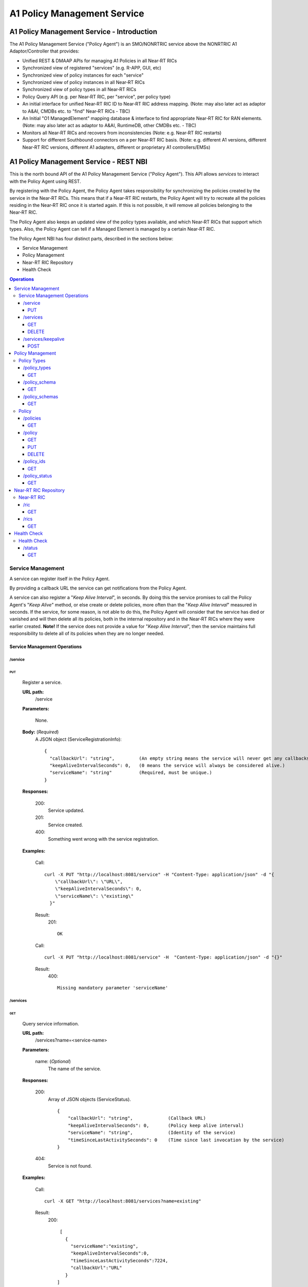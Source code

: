 .. This work is licensed under a Creative Commons Attribution 4.0 International License.
.. http://creativecommons.org/licenses/by/4.0

.. |nbsp| unicode:: 0xA0
   :trim:

.. |nbh| unicode:: 0x2011
   :trim:

.. _policy-agent-api:

############################
A1 Policy Management Service
############################


*******************************************
A1 Policy Management Service - Introduction
*******************************************

The A1 Policy Management Service ("Policy Agent") is an SMO/NONRTRIC service above the NONRTRIC A1 Adaptor/Controller
that provides:

* Unified REST & DMAAP APIs for managing A1 Policies in all Near |nbh| RT |nbsp| RICs
* Synchronized view of registered "services" (e.g. R-APP, GUI, etc)
* Synchronized view of policy instances for each "service"
* Synchronized view of policy instances in all Near |nbh| RT |nbsp| RICs
* Synchronized view of policy types in all Near |nbh| RT |nbsp| RICs
* Policy Query API (e.g. per Near |nbh| RT |nbsp| RIC, per "service", per policy type)
* An initial interface for unified Near |nbh| RT |nbsp| RIC ID to Near |nbh| RT |nbsp| RIC address mapping.
  (Note:  may also later act as adaptor to A&AI, CMDBs etc. to "find" Near |nbh| RT |nbsp| RICs - TBC)
* An Initial "O1 ManagedElement" mapping database & interface to find appropriate Near |nbh| RT |nbsp| RIC for RAN elements.
  (Note: may also later act as adaptor to A&AI, RuntimeDB, other CMDBs etc. - TBC)
* Monitors all Near |nbh| RT |nbsp| RICs and recovers from inconsistencies (Note: e.g. Near |nbh| RT |nbsp| RIC restarts)
* Support for different Southbound connectors on a per Near |nbh| RT |nbsp| RIC basis. (Note: e.g. different A1
  versions, different Near |nbh| RT |nbsp| RIC versions, different A1 adapters, different or proprietary A1
  controllers/EMSs)

***************************************
A1 Policy Management Service - REST NBI
***************************************

This is the north bound API of the A1 Policy Management Service ("Policy Agent"). This API allows *services* to interact
with the Policy Agent using REST.

By registering with the Policy Agent, the Policy Agent takes responsibility for synchronizing the policies created by
the service in the Near |nbh| RT |nbsp| RICs. This means that if a Near |nbh| RT |nbsp| RIC restarts, the Policy Agent
will try to recreate all the policies residing in the Near |nbh| RT |nbsp| RIC once it is started again. If this is not
possible, it will remove all policies belonging to the Near |nbh| RT |nbsp| RIC.

The Policy Agent also keeps an updated view of the policy types available, and which Near |nbh| RT |nbsp| RICs that
support which types. Also, the Policy Agent can tell if a Managed Element is managed by a certain
Near |nbh| RT |nbsp| RIC.

The Policy Agent NBI has four distinct parts, described in the sections below:

* Service Management
* Policy Management
* Near-RT RIC Repository
* Health Check

.. contents:: Operations
   :depth: 4
   :local:


Service Management
==================

A service can register itself in the Policy Agent.

By providing a callback URL the service can get notifications from the Policy Agent.

A service can also register a "*Keep Alive Interval*", in seconds. By doing this the service promises to call the
Policy Agent's "*Keep Alive*" method, or else create or delete policies, more often than the "*Keep Alive Interval*"
measured in seconds. If the service, for some reason, is not able to do this, the Policy Agent will consider that the
service has died or vanished and will then delete all its policies, both in the internal repository and in the 
Near |nbh| RT |nbsp| RICs where they were earlier created. **Note!** |nbsp| If the service does not provide a value for
"*Keep Alive Interval*", then the service maintains full responsibility to delete all of its policies when they are no
longer needed.

Service Management Operations
-----------------------------

/service
~~~~~~~~

PUT
+++

  Register a service.

  **URL path:**
    /service

  **Parameters:**

    None.

  **Body:**  (*Required*)
      A JSON object (ServiceRegistrationInfo): ::

        {
          "callbackUrl": "string",         (An empty string means the service will never get any callbacks.)
          "keepAliveIntervalSeconds": 0,   (0 means the service will always be considered alive.)
          "serviceName": "string"          (Required, must be unique.)
        }

  **Responses:**

    200:
          Service updated.

    201:
          Service created.

    400:
          Something went wrong with the service registration.

  **Examples:**

    Call: ::

      curl -X PUT "http://localhost:8081/service" -H "Content-Type: application/json" -d "{
          \"callbackUrl\": \"URL\",
          \"keepAliveIntervalSeconds\": 0,
          \"serviceName\": \"existing\"
        }"

    Result:
      201: ::

         OK

    Call: ::

       curl -X PUT "http://localhost:8081/service" -H  "Content-Type: application/json" -d "{}"

    Result:
       400: ::

         Missing mandatory parameter 'serviceName'

/services
~~~~~~~~~

GET
+++

  Query service information.

  **URL path:**
    /services?name=<service-name>

  **Parameters:**

    name: (*Optional*)
      The name of the service.

  **Responses:**

    200:
          Array of JSON objects (ServiceStatus). ::

           {
               "callbackUrl": "string",             (Callback URL)
               "keepAliveIntervalSeconds": 0,       (Policy keep alive interval)
               "serviceName": "string",             (Identity of the service)
               "timeSinceLastActivitySeconds": 0    (Time since last invocation by the service)
           }

    404:
          Service is not found.

  **Examples:**

    Call: ::

      curl -X GET "http://localhost:8081/services?name=existing"

    Result:
      200: ::

         [
           {
             "serviceName":"existing",
             "keepAliveIntervalSeconds":0,
             "timeSinceLastActivitySeconds":7224,
             "callbackUrl":"URL"
           }
        ]

    Call: ::

      curl -X GET "http://localhost:8081/services?name=nonexistent"

    Result:
       404: ::

         Service not found

DELETE
++++++

  Delete a service.

  **URL path:**
    /services?name=<service-name>

  **Parameters:**

    name: (*Required*)
      The name of the service.

  **Responses:**

    204:
          OK

    404:
          Service not found.

  **Examples:**

    Call: ::

      curl -X DELETE "http://localhost:8081/services?name=existing"

    Result:
      204: ::

         OK

    Call: ::

      curl -X DELETE "http://localhost:8081/services?name=nonexistent"

    Result:
       404: ::

         Could not find service: nonexistent

/services/keepalive
~~~~~~~~~~~~~~~~~~~

POST
++++

  Heart beat from a service.

  **URL path:**
    /services/keepalive?name=<service-name>

  **Parameters:**

    name: (*Required*)
      The name of the service.

  **Responses:**

    200:
          OK

    404:
          Service is not found.

  **Examples:**

    Call: ::

      curl -X POST "http://localhost:8081/services/keepalive?name=existing"

    Result:
      200: ::

         OK

    Call: ::

      curl -X POST "http://localhost:8081/services/keepalive?name=nonexistent"

    Result:
       404: ::

         Could not find service: nonexistent

Policy Management
=================

Policies are based on types. The set of available policy types is determined by the set of policy types supported by
Near |nbh| RT |nbsp| RICs. At startup, the Policy Agent queries all Near |nbh| RT |nbsp| RICs for their supported types
and stores them in its internal repository. It then checks this at regular intervals to keep the repository of types up
to date. Policy types cannot be created, updated or deleted using this interface since this must be done via the
Near |nbh| RT |nbsp| RICs.

Policies can be queried, created, updated, and deleted. A policy is always created in a specific
Near |nbh| RT |nbsp| RIC.

When a policy is created, the Policy Agent stores information about it in its internal repository. At regular intervals,
it then checks with all Near |nbh| RT |nbsp| RICs that this repository is synchronized. If, for some reason, there is an
inconsistency, the Policy Agent will start a synchronization job and try to reflect the status of the
Near |nbh| RT |nbsp| RIC. If this fails, the Policy Agent will delete all policies for the specific
Near |nbh| RT |nbsp| RIC in the internal repository and set its state to *UNKNOWN*. This means that no interaction with
the Near |nbh| RT |nbsp| RIC is possible until the Policy Agent has been able to contact it again and re-synchronize its
state in the repository.

Policy Types
------------

A policy type defines a name and a JSON schema that constrains the content of a policy of that type.

/policy_types
~~~~~~~~~~~~~

GET
+++

  Query policy type names.

  **URL path:**
    /policy_types?ric=<name-of-ric>

  **Parameters:**

    ric: (*Optional*)
      The name of the Near |nbh| RT |nbsp| RIC to get types for.

  **Responses:**

    200:
          Array of policy type names.

    404:
          Near |nbh| RT |nbsp| RIC is not found.

  **Examples:**

    Call: ::

      curl -X GET "http://localhost:8081/policy_types"

    Result:
      200: ::

         [
           "STD_PolicyModelUnconstrained_0.2.0",
           "Example_QoETarget_1.0.0",
           "ERIC_QoSNudging_0.2.0"
        ]

    Call: ::

      curl -X GET "http://localhost:8081/policy_types?ric=nonexistent"

    Result:
       404: ::

         org.oransc.policyagent.exceptions.ServiceException: Could not find ric: nonexistent

/policy_schema
~~~~~~~~~~~~~~

GET
+++

  Returns one policy type schema definition.

  **URL path:**
    /policy_schema?id=<name-of-type>

   **Parameters:**

    id: (*Required*)
      The ID of the policy type to get the definition for.

  **Responses:**

    200:
          Policy schema as JSON schema.

    404:
          Policy type is not found.

  **Examples:**

    Call: ::

      curl -X GET "http://localhost:8081/policy_schema?id=STD_PolicyModelUnconstrained_0.2.0"

    Result:
      200: ::

        {
          "$schema": "http://json-schema.org/draft-07/schema#",
          "title": "STD_PolicyModelUnconstrained_0.2.0",
          "description": "Standard model of a policy with unconstrained scope id combinations",
          "type": "object",
          "properties": {
           "scope": {
              "type": "object",
              "properties": {
                "ueId": {"type": "string"},
                "groupId": {"type": "string"}
              },
              "minProperties": 1,
              "additionalProperties": false
            },
            "qosObjectives": {
              "type": "object",
              "properties": {
                "gfbr": {"type": "number"},
                "mfbr": {"type": "number"}
              },
              "additionalProperties": false
            },
            "resources": {
              "type": "array",
              "items": {
                "type": "object",
                "properties": {
                  "cellIdList": {
                    "type": "array",
                    "minItems": 1,
                    "uniqueItems": true,
                    "items": {
                      "type": "string"
                    }
                  },
                "additionalProperties": false,
                "required": ["cellIdList"]
              }
            }
          },
          "minProperties": 1,
          "additionalProperties": false,
          "required": ["scope"]
        }

    Call: ::

      curl -X GET "http://localhost:8081/policy_schema?id=nonexistent"

    Result:
       404: ::

         org.oransc.policyagent.exceptions.ServiceException: Could not find type: nonexistent

/policy_schemas
~~~~~~~~~~~~~~~

GET
+++

  Returns policy type schema definitions.

  **URL path:**
    /policy_schemas?ric=<name-of-ric>

   **Parameters:**

    ric: (*Optional*)
      The name of the Near |nbh| RT |nbsp| RIC to get the definitions for.

  **Responses:**

    200:
          An array of policy schemas as JSON schemas.

    404:
          Near |nbh| RT |nbsp| RIC is not found.

  **Examples:**

    Call: ::

      curl -X GET "http://localhost:8081/policy_schemas"

    Result:
      200: ::

        [{
          "$schema": "http://json-schema.org/draft-07/schema#",
          "title": "STD_PolicyModelUnconstrained_0.2.0",
          "description": "Standard model of a policy with unconstrained scope id combinations",
          "type": "object",
          "properties": {
           "scope": {
              "type": "object",
              .
              .
              .
          "additionalProperties": false,
          "required": ["scope"]
        },
         .
         .
         .
        {
          "$schema": "http://json-schema.org/draft-07/schema#",
          "title": "Example_QoETarget_1.0.0",
          "description": "Example QoE Target policy type",
          "type": "object",
          "properties": {
           "scope": {
              "type": "object",
              .
              .
              .
          "additionalProperties": false,
          "required": ["scope"]
        }]

    Call:
      curl -X GET "http://localhost:8081/policy_schemas?ric=nonexistent"

    Result:
       404: ::

         org.oransc.policyagent.exceptions.ServiceException: Could not find ric: nonexistent

Policy
------

A policy is defined by its type schema.

Once a service has created a policy, it is the service's responsibility to maintain its life cycle. Since policies are
transient, they will not survive a restart of a Near |nbh| RT |nbsp| RIC. But this is handled by the Policy Agent. When
a Near |nbh| RT |nbsp| RIC has been restarted, the Policy Agent will try to recreate the policies in the
Near |nbh| RT |nbsp| RIC that are stored in its local repository. This means that the service always must delete any
policy it has created. There are only two exceptions, see below:

- The service has registered a "*Keep Alive Interval*", then its policies will be deleted if it fails to notify the
  Policy Agent in due time.
- The Policy Agent completely fails to synchronize with a Near |nbh| RT |nbsp| RIC.

/policies
~~~~~~~~~

GET
+++

  Query policies.

  **URL path:**
    /policies?ric=<name-of-ric>&service=<name-of-service>&type=<name-of-type>

  **Parameters:**

    ric: (*Optional*)
      The name of the Near |nbh| RT |nbsp| RIC to get policies for.

    service: (*Optional*)
      The name of the service to get policies for.

    type: (*Optional*)
      The name of the policy type to get policies for.

  **Responses:**

    200:
          Array of JSON objects (PolicyInfo). ::

            {
              "id": "string",              (Identity of the policy)
              "json": "object",            (The configuration of the policy)
              "lastModified": "string",    (Timestamp, last modification time)
              "ric": "string",             (Identity of the target Near |nbh| RT |nbsp| RIC)
              "service": "string",         (The name of the service owning the policy)
              "type": "string"             (Name of the policy type)
            }

    404:
          Near |nbh| RT |nbsp| RIC or policy type not found.

  **Examples:**

    Call: ::

      curl -X GET "http://localhost:8081/policies?ric=existing"

    Result:
      200: ::

         [
           {
             "id": "Policy 1",
             "json": {
               "scope": {
                 "ueId": "UE 1",
                 "groupId": "Group 1"
               },
               "qosObjectives": {
                 "gfbr": 1,
                 "mfbr": 2
               },
               "cellId": "Cell 1"
             },
             "lastModified": "Wed, 01 Apr 2020 07:45:45 GMT",
             "ric": "existing",
             "service": "Service 1",
             "type": "STD_PolicyModelUnconstrained_0.2.0"
           },
           {
             "id": "Policy 2",
             "json": {
                 .
                 .
                 .
             },
             "lastModified": "Wed, 01 Apr 2020 07:45:45 GMT",
             "ric": "existing",
             "service": "Service 2",
             "type": "Example_QoETarget_1.0.0"
           }
        ]

    Call: ::

      curl -X GET "http://localhost:8081/policies?type=nonexistent"

    Result:
       404: ::

         Policy type not found

/policy
~~~~~~~

GET
+++

  Returns a policy configuration.

  **URL path:**
    /policy?instance=<name-of-policy>

  **Parameters:**

    instance: (*Required*)
      The ID/name of the policy instance.

  **Responses:**

    200:
          JSON object containing policy information. ::

            {
              "id": "string",                  (ID/name of policy)
              "json": "object",                (JSON with policy data speified by the type)
              "ownerServiceName": "string",    (Name of the service that created the policy)
              "ric": "string",                 (Name of the Near |nbh| RT |nbsp| RIC where the policy resides)
              "type": "string",                (Name of the policy type of the policy)
              "lastModified"                   (Timestamp, last modification time)
            }

    404:
          Policy is not found.

  **Examples:**

    Call: ::

      curl -X GET "http://localhost:8081/policy?instance=Policy 1"

    Result:
      200: ::

         {
           "id": "Policy 1",
           "json", {
             "scope": {
               "ueId": "UE1 ",
               "cellId": "Cell 1"
             },
             "qosObjectives": {
               "gfbr": 319.5,
               "mfbr": 782.75,
               "priorityLevel": 268.5,
               "pdb": 44.0
             },
             "qoeObjectives": {
               "qoeScore": 329.0,
               "initialBuffering": 27.75,
               "reBuffFreq": 539.0,
               "stallRatio": 343.0
             },
             "resources": []
           },
           "ownerServiceName": "Service 1",
           "ric": "ric1",
           "type": "STD_PolicyModelUnconstrained_0.2.0",
           "lastModified": "Wed, 01 Apr 2020 07:45:45 GMT"
         }

    Call: ::

      curl -X GET "http://localhost:8081/policy?instance=nonexistent"

    Result:
       404: ::

         Policy is not found

PUT
+++

  Create/Update a policy. **Note!** Calls to this method will also trigger "*Keep Alive*" for a service which has a
  "*Keep Alive Interval*" registered.

  **URL path:**
    /policy?instance=<name-of-policy>&ric=<name-of-ric>&service=<name-of-service>&type=<name-of-policy-type>

  **Parameters:**

    instance: (*Required*)
      The ID/name of the policy instance.

    ric: (*Required*)
      The name of the Near |nbh| RT |nbsp| RIC where the policy will be created.

    service: (*Required*)
      The name of the service creating the policy.

    type: (*Optional*)
      The name of the policy type.

  **Body:** (*Required*)
      A JSON object containing the data specified by the type.

  **Responses:**

    200:
          Policy updated.

    201:
          Policy created.

    404:
          Near |nbh| RT |nbsp| RIC or policy type is not found.

    423:
          Near |nbh| RT |nbsp| RIC is locked.

  **Examples:**

    Call: ::

      curl -X PUT "http://localhost:8081/policy?instance=Policy%201&ric=ric1&service=Service%201&type=STD_PolicyModelUnconstrained_0.2.0"
        -H  "Content-Type: application/json"
        -d "{
              \"scope\": {
                \"ueId\": \"UE 1\",
                \"cellId\": \"Cell 1\"
              },
              \"qosObjectives\": {
                \"gfbr\": 319.5,
                \"mfbr\": 782.75,
                \"priorityLevel\": 268.5,
                \"pdb\": 44.0
              },
              \"qoeObjectives\": {
                \"qoeScore\": 329.0,
                \"initialBuffering\": 27.75,
                \"reBuffFreq\": 539.0,
                \"stallRatio\": 343.0
              },
              \"resources\": []
            }"

    Result:
      200

DELETE
++++++

  Deletes a policy. **Note!** Calls to this method will also trigger "*Keep Alive*" for a service which has a
  "*Keep Alive Interval*" registered.

  **URL path:**
    /policy?instance=<name-of-policy>

  **Parameters:**

    instance: (*Required*)
      The ID/name of the policy instance.

  **Responses:**

    204:
          Policy deleted.

    404:
          Policy is not found.

  **Examples:**

    Call: ::

      curl -X DELETE "http://localhost:8081/policy?instance=Policy 1"

    Result:
      204

/policy_ids
~~~~~~~~~~~

GET
+++

  Query policy type IDs.

  **URL path:**
    /policy_ids?ric=<name-of-ric>&service=<name-of-service>&type=<name-of-policy-type>

  **Parameters:**

    ric: (*Optional*)
      The name of the Near |nbh| RT |nbsp| RIC to get policies for.

    service: (*Optional*)
      The name of the service to get policies for.

    type: (*Optional*)
      The name of the policy type to get policies for.

  **Responses:**

    200:
          Array of policy type names.

    404:
          RIC or policy type not found.

  **Examples:**

    Call: ::

      curl -X GET "http://localhost:8081/policy_ids"

    Result:
      200: ::

         [
           "Policy 1",
           "Policy 2",
           "Policy 3"
        ]

    Call: ::

      curl -X GET "http://localhost:8081/policy_ids?ric=nonexistent"

    Result:
       404: ::

         Ric not found

/policy_status
~~~~~~~~~~~~~~

GET
+++

  Returns the status of a policy.

  **URL path:**
    /policy_status?instance=<name-of-policy>

  **Parameters:**

    instance: (*Required*)
      The ID/name of the policy.

  **Responses:**

    200:
          JSON object with policy status.

    404:
          Policy not found.

Near-RT RIC Repository
======================

The Policy Agent keeps an updated view of the Near |nbh| RT |nbsp| RICs that are available in the system. A service can
find out which Near |nbh| RT |nbsp| RIC that manages a specific element in the network or which
Near |nbh| RT |nbsp| RICs that support a specific policy type.

Near-RT RIC
-----------

/ric
~~~~

GET
+++

  Returns the name of a Near |nbh| RT |nbsp| RIC managing a specific Mananged Element.

   **URL path:**
    /ric?managedElementId=<id-of-managed-element>

  **Parameters:**

    managedElementId: (*Optional*)
      The ID of the Managed Element.

  **Responses:**

    200:
          Name of the Near |nbh| RT |nbsp| RIC managing the Managed Element.

    404:
          No Near |nbh| RT |nbsp| RIC manages the given Managed Element.

  **Examples:**

    Call: ::

      curl -X GET "http://localhost:8081/ric?managedElementId=Node 1"

    Result:
      200: ::

        Ric 1

    Call: ::

      curl -X GET "http://localhost:8081/ric?managedElementId=notmanaged"

    Result:
       404

/rics
~~~~~

GET
+++

  Query Near |nbh| RT |nbsp| RIC information.

   **URL path:**
    /rics?policyType=<name-of-policy-type>

  **Parameters:**

    policyType: (*Optional*)
      The name of the policy type.

  **Responses:**

    200:
          Array of JSON objects containing Near |nbh| RT |nbsp| RIC information. ::

            [
              {
                "managedElementIds": [
                  "string"
                ],
                "policyTypes": [
                  "string"
                ],
                "ricName": "string"
              }
            ]

    404:
          Policy type is not found.

  **Examples:**

    Call: ::

      curl -X GET "http://localhost:8081/rics?policyType=STD_PolicyModelUnconstrained_0.2.0"

    Result:
      200: ::

        [
          {
            "managedElementIds": [
              "ME 1",
              "ME 2"
            ],
            "policyTypes": [
              "STD_PolicyModelUnconstrained_0.2.0",
              "Example_QoETarget_1.0.0",
              "ERIC_QoSNudging_0.2.0"
            ],
            "ricName": "Ric 1"
          },
            .
            .
            .
          {
            "managedElementIds": [
              "ME 3"
            ],
            "policyTypes": [
              "STD_PolicyModelUnconstrained_0.2.0"
            ],
            "ricName": "Ric X"
          }
        ]

    Call: ::

      curl -X GET "http://localhost:8081/rics?policyType=nonexistent"

    Result:
       404: ::

        Policy type not found

Health Check
============

The status of the Policy Agent.

Health Check
------------

/status
~~~~~~~

GET
+++

  Returns the status of the Policy Agent.

   **URL path:**
    /status

  **Parameters:**

    None.

  **Responses:**

    200:
          Service is living.

  **Examples:**

    Call: ::

      curl -X GET "http://localhost:8081/status"

    Result:
      200
